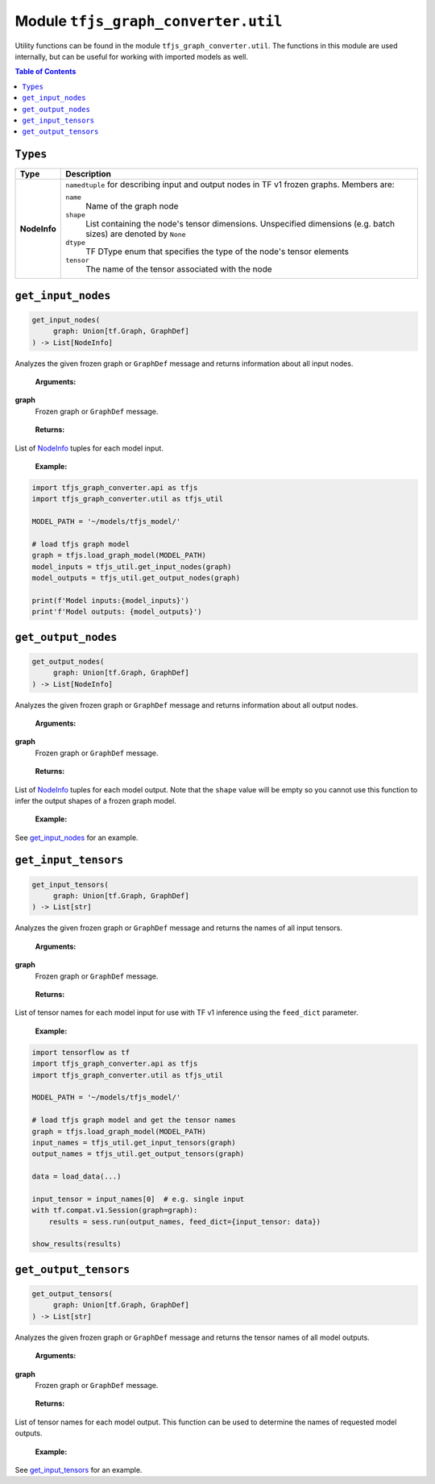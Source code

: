 Module ``tfjs_graph_converter.util``
====================================

Utility functions can be found in the module ``tfjs_graph_converter.util``.
The functions in this module are used internally, but can be useful for
working with imported models as well.

.. contents:: **Table of Contents**
    :backlinks: none


``Types``
^^^^^^^^^

.. _NodeInfo:

============= ===========================================================
Type          Description
============= ===========================================================
**NodeInfo**  ``namedtuple`` for describing input and output nodes in
              TF v1 frozen graphs. Members are:

              ``name``
                Name of the graph node
              ``shape``
                List containing the node's tensor dimensions. Unspecified
                dimensions (e.g. batch sizes) are denoted by ``None``
              ``dtype``
                TF DType enum that specifies the type of the node's
                tensor elements
              ``tensor``
                The name of the tensor associated with the node 
============= ===========================================================

``get_input_nodes``
^^^^^^^^^^^^^^^^^^^

.. code:: python

   get_input_nodes(
        graph: Union[tf.Graph, GraphDef]
   ) -> List[NodeInfo]

Analyzes the given frozen graph or ``GraphDef`` message and returns information
about all input nodes.

..

    **Arguments:**

**graph**
    Frozen graph or ``GraphDef`` message.

..

    **Returns:**

List of NodeInfo_ tuples for each model input.

..

    **Example:**

.. code:: python

    import tfjs_graph_converter.api as tfjs
    import tfjs_graph_converter.util as tfjs_util

    MODEL_PATH = '~/models/tfjs_model/'

    # load tfjs graph model
    graph = tfjs.load_graph_model(MODEL_PATH)
    model_inputs = tfjs_util.get_input_nodes(graph)
    model_outputs = tfjs_util.get_output_nodes(graph)

    print(f'Model inputs:{model_inputs}')
    print'f'Model outputs: {model_outputs}')

``get_output_nodes``
^^^^^^^^^^^^^^^^^^^

.. code:: python

   get_output_nodes(
        graph: Union[tf.Graph, GraphDef]
   ) -> List[NodeInfo]

Analyzes the given frozen graph or ``GraphDef`` message and returns information
about all output nodes.

..

    **Arguments:**

**graph**
    Frozen graph or ``GraphDef`` message.

..

    **Returns:**

List of NodeInfo_ tuples for each model output. Note that the ``shape``
value will be empty so you cannot use this function to infer the output shapes
of a frozen graph model. 

..

    **Example:**

See `get_input_nodes`_ for an example.


``get_input_tensors``
^^^^^^^^^^^^^^^^^^^^^

.. code:: python

   get_input_tensors(
        graph: Union[tf.Graph, GraphDef]
   ) -> List[str]

Analyzes the given frozen graph or ``GraphDef`` message and returns the names
of all input tensors.

..

    **Arguments:**

**graph**
    Frozen graph or ``GraphDef`` message.

..

    **Returns:**

List of tensor names for each model input for use with TF v1 inference using
the ``feed_dict`` parameter.

..

    **Example:**

.. code:: python

    import tensorflow as tf
    import tfjs_graph_converter.api as tfjs
    import tfjs_graph_converter.util as tfjs_util

    MODEL_PATH = '~/models/tfjs_model/'

    # load tfjs graph model and get the tensor names
    graph = tfjs.load_graph_model(MODEL_PATH)
    input_names = tfjs_util.get_input_tensors(graph)
    output_names = tfjs_util.get_output_tensors(graph)

    data = load_data(...)

    input_tensor = input_names[0]  # e.g. single input
    with tf.compat.v1.Session(graph=graph):
        results = sess.run(output_names, feed_dict={input_tensor: data})

    show_results(results)

``get_output_tensors``
^^^^^^^^^^^^^^^^^^^^^^

.. code:: python

   get_output_tensors(
        graph: Union[tf.Graph, GraphDef]
   ) -> List[str]

Analyzes the given frozen graph or ``GraphDef`` message and returns the tensor
names of all model outputs.

..

    **Arguments:**

**graph**
    Frozen graph or ``GraphDef`` message.

..

    **Returns:**

List of tensor names for each model output. This function can be used to
determine the names of requested model outputs.

..

    **Example:**

See `get_input_tensors`_ for an example.

